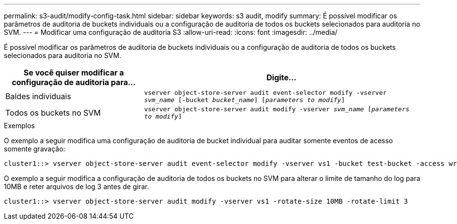 ---
permalink: s3-audit/modify-config-task.html 
sidebar: sidebar 
keywords: s3 audit, modify 
summary: É possível modificar os parâmetros de auditoria de buckets individuais ou a configuração de auditoria de todos os buckets selecionados para auditoria no SVM. 
---
= Modificar uma configuração de auditoria S3
:allow-uri-read: 
:icons: font
:imagesdir: ../media/


[role="lead"]
É possível modificar os parâmetros de auditoria de buckets individuais ou a configuração de auditoria de todos os buckets selecionados para auditoria no SVM.

[cols="2,4"]
|===
| Se você quiser modificar a configuração de auditoria para... | Digite... 


| Baldes individuais | `vserver object-store-server audit event-selector modify -vserver _svm_name_ [-bucket _bucket_name_] [_parameters to modify_]` 


| Todos os buckets no SVM  a| 
`vserver object-store-server audit modify -vserver _svm_name_ [_parameters to modify_]`

|===
.Exemplos
O exemplo a seguir modifica uma configuração de auditoria de bucket individual para auditar somente eventos de acesso somente gravação:

[listing]
----
cluster1::> vserver object-store-server audit event-selector modify -vserver vs1 -bucket test-bucket -access write-only
----
O exemplo a seguir modifica a configuração de auditoria de todos os buckets no SVM para alterar o limite de tamanho do log para 10MB e reter arquivos de log 3 antes de girar.

[listing]
----
cluster1::> vserver object-store-server audit modify -vserver vs1 -rotate-size 10MB -rotate-limit 3
----
